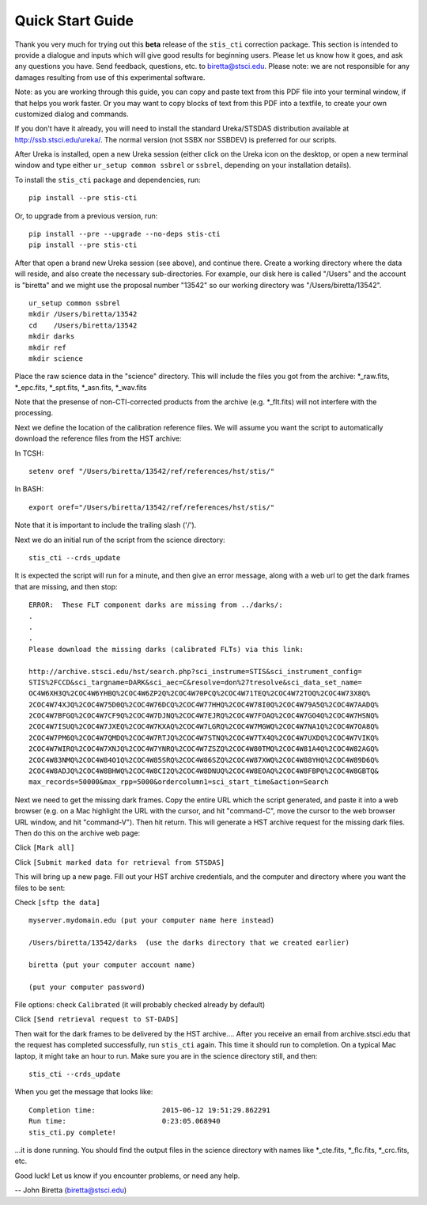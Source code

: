 =================
Quick Start Guide
=================

Thank you very much for trying out this **beta** release of the
``stis_cti`` correction package.  This section is intended to provide a dialogue and inputs which will give good results for beginning users. 
Please let us know how it goes, and ask any questions you have.  Send
feedback, questions, etc. to biretta@stsci.edu.
Please note: we are not responsible for any damages resulting from
use of this experimental software.

Note: as you are working through this guide, you can copy and paste
text from this PDF file into your terminal window, if that helps you
work faster.  Or you may want to copy blocks of text from this PDF into a textfile,
to create your own customized dialog and commands.

If you don't have it already, you will need to install the standard
Ureka/STSDAS distribution available at
http://ssb.stsci.edu/ureka/. The normal version (not SSBX nor SSBDEV)
is preferred for our scripts.

After Ureka is installed, open a new Ureka session (either click on the
Ureka icon on the desktop, or open a new terminal window and type either ``ur_setup common ssbrel``
or ``ssbrel``, depending on your installation details).

To install the ``stis_cti`` package and dependencies, run:

::
  
  pip install --pre stis-cti

Or, to upgrade from a previous version, run:

::
  
  pip install --pre --upgrade --no-deps stis-cti
  pip install --pre stis-cti

After that open a brand new Ureka session (see above), and continue there.  
Create a working directory where the data will reside, and also create the 
necessary sub-directories.  For example, our disk here is called "/Users" 
and the account is "biretta" and we might use the proposal number "13542" 
so our working directory was "/Users/biretta/13542".

::
  
  ur_setup common ssbrel
  mkdir /Users/biretta/13542
  cd    /Users/biretta/13542
  mkdir darks
  mkdir ref
  mkdir science

Place the raw science data in the "science" directory.  This will
include the files you got from the archive:
\*_raw.fits, \*_epc.fits, \*_spt.fits, \*_asn.fits, \*_wav.fits

Note that the presense of non-CTI-corrected products from the archive 
(e.g. \*_flt.fits) will not interfere with the processing.

Next we define the location of the calibration reference files. We will assume 
you want the script to automatically download the reference files from the HST 
archive:  

In TCSH:

::
  
  setenv oref "/Users/biretta/13542/ref/references/hst/stis/"

In BASH:

::
  
  export oref="/Users/biretta/13542/ref/references/hst/stis/"

Note that it is important to include the trailing slash ('/').

Next we do an initial run of the script from the science directory:

::
  
  stis_cti --crds_update

It is expected the script will run for a minute, and then give an
error message, along with a web url to get the dark frames that are
missing, and then stop:

::
   
   ERROR:  These FLT component darks are missing from ../darks/:
   .
   .
   .
   Please download the missing darks (calibrated FLTs) via this link:
  
   http://archive.stsci.edu/hst/search.php?sci_instrume=STIS&sci_instrument_config=
   STIS%2FCCD&sci_targname=DARK&sci_aec=C&resolve=don%27tresolve&sci_data_set_name=
   OC4W6XH3Q%2COC4W6YHBQ%2COC4W6ZP2Q%2COC4W70PCQ%2COC4W71TEQ%2COC4W72TOQ%2COC4W73X8Q%
   2COC4W74XJQ%2COC4W75D0Q%2COC4W76DCQ%2COC4W77HHQ%2COC4W78I0Q%2COC4W79A5Q%2COC4W7AADQ%
   2COC4W7BFGQ%2COC4W7CF9Q%2COC4W7DJNQ%2COC4W7EJRQ%2COC4W7FOAQ%2COC4W7GO4Q%2COC4W7HSNQ%
   2COC4W7ISUQ%2COC4W7JXEQ%2COC4W7KXAQ%2COC4W7LGRQ%2COC4W7MGWQ%2COC4W7NA1Q%2COC4W7OA8Q%
   2COC4W7PM6Q%2COC4W7QMDQ%2COC4W7RTJQ%2COC4W7STNQ%2COC4W7TX4Q%2COC4W7UXDQ%2COC4W7VIKQ%
   2COC4W7WIRQ%2COC4W7XNJQ%2COC4W7YNRQ%2COC4W7ZSZQ%2COC4W80TMQ%2COC4W81A4Q%2COC4W82AGQ%
   2COC4W83NMQ%2COC4W84O1Q%2COC4W85SRQ%2COC4W86SZQ%2COC4W87XWQ%2COC4W88YHQ%2COC4W89D6Q%
   2COC4W8ADJQ%2COC4W8BHWQ%2COC4W8CI2Q%2COC4W8DNUQ%2COC4W8EOAQ%2COC4W8FBPQ%2COC4W8GBTQ&
   max_records=50000&max_rpp=5000&ordercolumn1=sci_start_time&action=Search

Next we need to get the missing dark frames.  Copy the entire URL which the script generated, and paste 
it into a web browser (e.g. on a Mac highlight the URL with the cursor, and hit "command-C", move the cursor 
to the web browser URL window, and hit "command-V").  Then hit return.  This will generate a HST archive 
request for the missing dark files.  Then do this on the archive web page:

Click ``[Mark all]``

Click ``[Submit marked data for retrieval from STSDAS]``

This will bring up a new page.  Fill out your HST archive credentials,
and the computer and directory where you want the files to be sent:

Check ``[sftp the data]``

::
  
  myserver.mydomain.edu (put your computer name here instead)

  /Users/biretta/13542/darks  (use the darks directory that we created earlier)

  biretta (put your computer account name)

  (put your computer password)

File options: check ``Calibrated`` (it will probably checked already by default)

Click ``[Send retrieval request to ST-DADS]``

Then wait for the dark frames to be delivered by the HST archive....
After you receive an email from archive.stsci.edu that the request has
completed successfully, run ``stis_cti`` again.  This time it should run
to completion.  On a typical Mac laptop, it might take an hour to
run.  Make sure you are in the science directory still, and then:

::
  
  stis_cti --crds_update

When you get the message that looks like:

.. parsed-literal:: 
   
   Completion time:                2015-06-12 19:51:29.862291
   Run time:                       0:23:05.068940
   stis_cti.py complete!


...it is done running.  You should find the output files in the science directory with names like \*_cte.fits, \*_flc.fits, \*_crc.fits, etc.

Good luck!  Let us know if you encounter problems, or need any help.

-- John Biretta  (biretta@stsci.edu)

